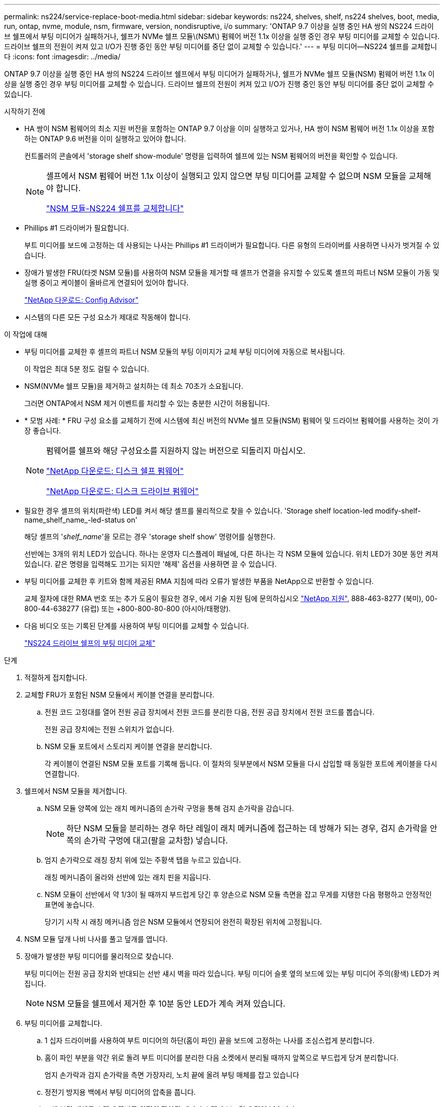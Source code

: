 ---
permalink: ns224/service-replace-boot-media.html 
sidebar: sidebar 
keywords: ns224, shelves, shelf, ns224 shelves, boot, media, run, ontap, nvme, module, nsm, firmware, version, nondisruptive, i/o 
summary: 'ONTAP 9.7 이상을 실행 중인 HA 쌍의 NS224 드라이브 쉘프에서 부팅 미디어가 실패하거나, 쉘프가 NVMe 쉘프 모듈\(NSM\) 펌웨어 버전 1.1x 이상을 실행 중인 경우 부팅 미디어를 교체할 수 있습니다. 드라이브 쉘프의 전원이 켜져 있고 I/O가 진행 중인 동안 부팅 미디어를 중단 없이 교체할 수 있습니다.' 
---
= 부팅 미디어—NS224 쉘프를 교체합니다
:icons: font
:imagesdir: ../media/


[role="lead"]
ONTAP 9.7 이상을 실행 중인 HA 쌍의 NS224 드라이브 쉘프에서 부팅 미디어가 실패하거나, 쉘프가 NVMe 쉘프 모듈(NSM) 펌웨어 버전 1.1x 이상을 실행 중인 경우 부팅 미디어를 교체할 수 있습니다. 드라이브 쉘프의 전원이 켜져 있고 I/O가 진행 중인 동안 부팅 미디어를 중단 없이 교체할 수 있습니다.

.시작하기 전에
* HA 쌍이 NSM 펌웨어의 최소 지원 버전을 포함하는 ONTAP 9.7 이상을 이미 실행하고 있거나, HA 쌍이 NSM 펌웨어 버전 1.1x 이상을 포함하는 ONTAP 9.6 버전을 이미 실행하고 있어야 합니다.
+
컨트롤러의 콘솔에서 'storage shelf show-module' 명령을 입력하여 쉘프에 있는 NSM 펌웨어의 버전을 확인할 수 있습니다.

+
[NOTE]
====
셸프에서 NSM 펌웨어 버전 1.1x 이상이 실행되고 있지 않으면 부팅 미디어를 교체할 수 없으며 NSM 모듈을 교체해야 합니다.

link:service-replace-nsm100.html["NSM 모듈-NS224 쉘프를 교체합니다"^]

====
* Phillips #1 드라이버가 필요합니다.
+
부트 미디어를 보드에 고정하는 데 사용되는 나사는 Phillips #1 드라이버가 필요합니다. 다른 유형의 드라이버를 사용하면 나사가 벗겨질 수 있습니다.

* 장애가 발생한 FRU(타겟 NSM 모듈)를 사용하여 NSM 모듈을 제거할 때 셸프가 연결을 유지할 수 있도록 셸프의 파트너 NSM 모듈이 가동 및 실행 중이고 케이블이 올바르게 연결되어 있어야 합니다.
+
https://mysupport.netapp.com/site/tools/tool-eula/activeiq-configadvisor["NetApp 다운로드: Config Advisor"^]

* 시스템의 다른 모든 구성 요소가 제대로 작동해야 합니다.


.이 작업에 대해
* 부팅 미디어를 교체한 후 셸프의 파트너 NSM 모듈의 부팅 이미지가 교체 부팅 미디어에 자동으로 복사됩니다.
+
이 작업은 최대 5분 정도 걸릴 수 있습니다.

* NSM(NVMe 쉘프 모듈)을 제거하고 설치하는 데 최소 70초가 소요됩니다.
+
그러면 ONTAP에서 NSM 제거 이벤트를 처리할 수 있는 충분한 시간이 허용됩니다.

* * 모범 사례: * FRU 구성 요소를 교체하기 전에 시스템에 최신 버전의 NVMe 쉘프 모듈(NSM) 펌웨어 및 드라이브 펌웨어를 사용하는 것이 가장 좋습니다.
+
[NOTE]
====
펌웨어를 쉘프와 해당 구성요소를 지원하지 않는 버전으로 되돌리지 마십시오.

https://mysupport.netapp.com/site/downloads/firmware/disk-shelf-firmware["NetApp 다운로드: 디스크 쉘프 펌웨어"^]

https://mysupport.netapp.com/site/downloads/firmware/disk-drive-firmware["NetApp 다운로드: 디스크 드라이브 펌웨어"^]

====
* 필요한 경우 셸프의 위치(파란색) LED를 켜서 해당 셸프를 물리적으로 찾을 수 있습니다. 'Storage shelf location-led modify-shelf-name_shelf_name_-led-status on'
+
해당 셸프의 '_shelf_name_'을 모르는 경우 'storage shelf show' 명령어를 실행한다.

+
선반에는 3개의 위치 LED가 있습니다. 하나는 운영자 디스플레이 패널에, 다른 하나는 각 NSM 모듈에 있습니다. 위치 LED가 30분 동안 켜져 있습니다. 같은 명령을 입력해도 끄기는 되지만 '해제' 옵션을 사용하면 끌 수 있습니다.

* 부팅 미디어를 교체한 후 키트와 함께 제공된 RMA 지침에 따라 오류가 발생한 부품을 NetApp으로 반환할 수 있습니다.
+
교체 절차에 대한 RMA 번호 또는 추가 도움이 필요한 경우, 에서 기술 지원 팀에 문의하십시오 https://mysupport.netapp.com/site/global/dashboard["NetApp 지원"^], 888-463-8277 (북미), 00-800-44-638277 (유럽) 또는 +800-800-80-800 (아시아/태평양).

* 다음 비디오 또는 기록된 단계를 사용하여 부팅 미디어를 교체할 수 있습니다.
+
https://netapp.hosted.panopto.com/Panopto/Pages/Embed.aspx?id=20ed85f9-1f80-4e0e-9219-ab4600070d8a["NS224 드라이브 쉘프의 부팅 미디어 교체"^]



.단계
. 적절하게 접지합니다.
. 교체할 FRU가 포함된 NSM 모듈에서 케이블 연결을 분리합니다.
+
.. 전원 코드 고정대를 열어 전원 공급 장치에서 전원 코드를 분리한 다음, 전원 공급 장치에서 전원 코드를 뽑습니다.
+
전원 공급 장치에는 전원 스위치가 없습니다.

.. NSM 모듈 포트에서 스토리지 케이블 연결을 분리합니다.
+
각 케이블이 연결된 NSM 모듈 포트를 기록해 둡니다. 이 절차의 뒷부분에서 NSM 모듈을 다시 삽입할 때 동일한 포트에 케이블을 다시 연결합니다.



. 쉘프에서 NSM 모듈을 제거합니다.
+
.. NSM 모듈 양쪽에 있는 래치 메커니즘의 손가락 구멍을 통해 검지 손가락을 감습니다.
+

NOTE: 하단 NSM 모듈을 분리하는 경우 하단 레일이 래치 메커니즘에 접근하는 데 방해가 되는 경우, 검지 손가락을 안쪽의 손가락 구멍에 대고(팔을 교차함) 넣습니다.

.. 엄지 손가락으로 래칭 장치 위에 있는 주황색 탭을 누르고 있습니다.
+
래칭 메커니즘이 올라와 선반에 있는 래치 핀을 지웁니다.

.. NSM 모듈이 선반에서 약 1/3이 될 때까지 부드럽게 당긴 후 양손으로 NSM 모듈 측면을 잡고 무게를 지탱한 다음 평평하고 안정적인 표면에 놓습니다.
+
당기기 시작 시 래칭 메커니즘 암은 NSM 모듈에서 연장되어 완전히 확장된 위치에 고정됩니다.



. NSM 모듈 덮개 나비 나사를 풀고 덮개를 엽니다.
. 장애가 발생한 부팅 미디어를 물리적으로 찾습니다.
+
부팅 미디어는 전원 공급 장치와 반대되는 선반 섀시 벽을 따라 있습니다. 부팅 미디어 슬롯 옆의 보드에 있는 부팅 미디어 주의(황색) LED가 켜집니다.

+

NOTE: NSM 모듈을 쉘프에서 제거한 후 10분 동안 LED가 계속 켜져 있습니다.

. 부팅 미디어를 교체합니다.
+
.. 1 십자 드라이버를 사용하여 부트 미디어의 하단(홈이 파인) 끝을 보드에 고정하는 나사를 조심스럽게 분리합니다.
.. 홈이 파인 부분을 약간 위로 돌려 부트 미디어를 분리한 다음 소켓에서 분리될 때까지 앞쪽으로 부드럽게 당겨 분리합니다.
+
엄지 손가락과 검지 손가락을 측면 가장자리, 노치 끝에 올려 부팅 매체를 잡고 있습니다

.. 정전기 방지용 백에서 부팅 미디어의 압축을 풉니다.
.. 교체 부팅 매체를 소켓에 똑바로 완전히 장착될 때까지 소켓에 부드럽게 밀어 넣습니다.
+
엄지 손가락과 검지 손가락을 측면 가장자리, 노치 끝에 올려 부팅 매체를 잡고 있습니다 방열판이 있는 면이 위를 향하도록 합니다.

+
올바르게 장착되고 부트 미디어를 사용할 수 있게 되면, 부트 미디어의 톱니 모양의 끝부분을 보드에서 먼 쪽으로 비스듬하게 하여 나사를 사용하여 아직 고정하지 않았기 때문입니다.

.. 부팅 매체를 삽입할 때 홈이 파인 부분을 조심스럽게 누르고 드라이버로 나사를 조여 부트 매체를 제자리에 고정합니다.
+

NOTE: 부트 미디어를 제자리에 단단히 고정할 수 있을 정도로 나사를 조이지만 너무 조이지 마십시오.



. NSM 모듈 덮개를 닫은 다음 나비 나사를 조입니다.
. NSM 모듈을 선반에 다시 삽입합니다.
+
.. 래칭 메커니즘 암이 완전히 확장된 위치에 잠겨 있는지 확인하십시오.
.. NSM 모듈의 무게가 셸프에서 완전히 지지될 때까지 양손으로 NSM 모듈을 선반에 부드럽게 밀어 넣습니다.
.. NSM 모듈을 선반에 밀어 넣어 멈출 때까지 기다립니다(선반 후면에서 약 2.5cm).
+
NSM 모듈을 밀어 넣을 수 있도록 각 핑거 루프(래칭 메커니즘 암)의 전면에 있는 주황색 탭에 엄지 손가락을 올려 놓을 수 있습니다.

.. NSM 모듈 양쪽에 있는 래치 메커니즘의 손가락 구멍을 통해 검지 손가락을 감습니다.
+

NOTE: 하단 NSM 모듈을 삽입하는 경우 하단 레일이 래치 메커니즘에 접근하는 데 방해가 되는 경우, 검지 손가락을 안쪽의 손가락 구멍을 통해(팔을 교차함) 넣습니다.

.. 엄지 손가락으로 래칭 장치 위에 있는 주황색 탭을 누르고 있습니다.
.. 걸쇠가 정지 상태에서 걸리도록 앞으로 부드럽게 밉니다.
.. 래칭 메커니즘의 상단과 엄지 손가락을 분리한 다음 래칭 메커니즘이 제자리에 고정될 때까지 계속 밉니다.
+
NSM 모듈은 셸프에 완전히 삽입되어 셸프의 모서리와 같은 높이가 되어야 합니다.



. NSM 모듈에 케이블을 다시 연결합니다.
+
.. 동일한 NSM 모듈 포트 2개에 스토리지 케이블을 다시 연결합니다.
+
케이블은 커넥터 당김 탭이 위를 향하도록 삽입됩니다. 케이블이 올바르게 삽입되면 딸깍 소리가 나면서 제자리에 고정됩니다.

.. 전원 코드를 전원 공급 장치에 다시 연결한 다음 전원 코드 고정 장치로 전원 코드를 고정합니다.
+
올바르게 작동하면 전원 공급 장치의 이중 LED가 녹색으로 켜집니다.

+
또한 두 NSM 모듈 포트 LNK(녹색) LED가 모두 켜집니다. LNK LED가 켜지지 않으면 케이블을 다시 연결합니다.



. 실패한 부팅 미디어가 포함된 NSM 모듈의 주의(황색) LED와 쉘프 운영자 디스플레이 패널에 더 이상 불이 들어오지 않는지 확인합니다.
+
주의 LED가 꺼지려면 5-10분 정도 걸릴 수 있습니다. NSM 모듈이 재부팅되고 부팅 미디어 이미지 복제가 완료되는 데 걸리는 시간입니다.

+
오류 LED가 계속 켜져 있으면 부팅 미디어가 제대로 장착되지 않았거나 다른 문제가 있을 수 있으므로 기술 지원 부서에 지원을 요청해야 합니다.

. Active IQ Config Advisor를 실행하여 NSM 모듈의 케이블이 올바르게 연결되었는지 확인합니다.
+
케이블 연결 오류가 발생하면 제공된 수정 조치를 따르십시오.

+
https://mysupport.netapp.com/site/tools/tool-eula/activeiq-configadvisor["NetApp 다운로드: Config Advisor"^]


